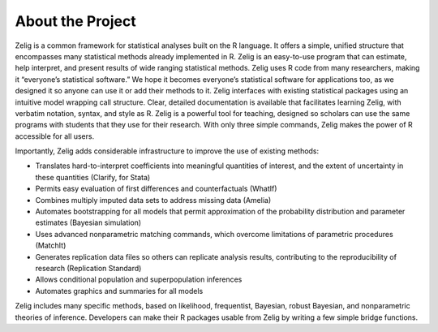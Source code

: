 .. raw:: html
   :file: zelignav.html

================================
About the Project
================================

Zelig is a common framework for statistical analyses built on the R language.  It offers a simple, unified structure that encompasses many statistical methods already implemented in R.  Zelig is an easy-to-use program that can estimate, help interpret, and present results of wide ranging statistical methods.  Zelig uses R code from many researchers, making it “everyone’s statistical software.”  We hope it becomes everyone’s statistical software for applications too, as we designed it so anyone can use it or add their methods to it.  Zelig interfaces with existing statistical packages using an intuitive model wrapping call structure. Clear, detailed documentation is available that facilitates learning Zelig, with verbatim notation, syntax, and style as R.  Zelig is a powerful tool for teaching, designed so scholars can use the same programs with students that they use for their research.  With only three simple commands, Zelig makes the power of R accessible for all users.

Importantly, Zelig adds considerable infrastructure to improve the use of existing methods:

- Translates hard-to-interpret coefficients into meaningful quantities of interest, and the extent of uncertainty in these quantities (Clarify, for Stata)
- Permits easy evaluation of first differences and counterfactuals (WhatIf)
- Combines multiply imputed data sets to address missing data (Amelia) 
- Automates bootstrapping for all models that permit approximation of the probability distribution and parameter estimates (Bayesian simulation)
- Uses advanced nonparametric matching commands, which overcome limitations of parametric procedures (MatchIt)
- Generates replication data files so others can replicate analysis results, contributing to the reproducibility of research (Replication Standard)
- Allows conditional population and superpopulation inferences
- Automates graphics and summaries for all models

Zelig includes many specific methods, based on likelihood, frequentist, Bayesian, robust Bayesian, and nonparametric theories of inference.  Developers can make their R packages usable from Zelig by writing a few simple bridge functions.